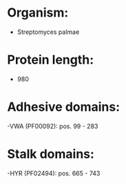 * Organism:
- Streptomyces palmae
* Protein length:
- 980
* Adhesive domains:
-VWA (PF00092): pos. 99 - 283
* Stalk domains:
-HYR (PF02494): pos. 665 - 743

